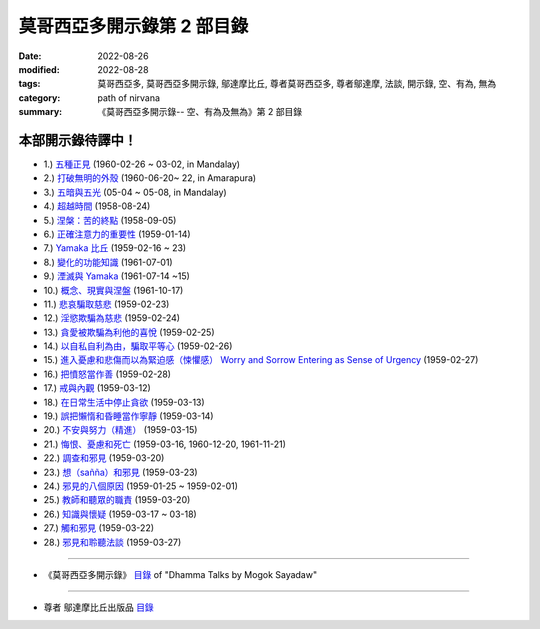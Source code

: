 ==============================
莫哥西亞多開示錄第 2 部目錄
==============================

:date: 2022-08-26
:modified: 2022-08-28
:tags: 莫哥西亞多, 莫哥西亞多開示錄, 鄔達摩比丘, 尊者莫哥西亞多, 尊者鄔達摩, 法談, 開示錄, 空、有為, 無為
:category: path of nirvana
:summary: 《莫哥西亞多開示錄-- 空、有為及無為》第 2 部目錄


本部開示錄待譯中！
~~~~~~~~~~~~~~~~~~~~~

- 1.) `五種正見 <{filename}pt02-01-five-kinds-of-right-view-han%zh.rst>`_ (1960-02-26 ~ 03-02, in Mandalay)

- 2.) `打破無明的外殼 <{filename}pt02-02-breaking-the-shells-of-ignorance-han%zh.rst>`_ (1960-06-20~ 22, in Amarapura)

- 3.) `五暗與五光 <{filename}pt02-03-five-darkness-five-lights-han%zh.rst>`_ (05-04 ~ 05-08, in Mandalay)

- 4.) `超越時間 <{filename}pt02-04-transcending-time-han%zh.rst>`_ (1958-08-24)

- 5.) `涅槃：苦的終點 <{filename}pt02-05-nibbana-the-ending-of-dukkha-han%zh.rst>`_ (1958-09-05)

- 6.) `正確注意力的重要性 <{filename}pt02-06-important-of-right-attention-han%zh.rst>`_ (1959-01-14)

- 7.) `Yamaka 比丘 <{filename}pt02-07-bhikkhu-yamaka-han%zh.rst>`_ (1959-02-16 ~ 23)

- 8.) `變化的功能知識 <{filename}pt02-08-functional-knowledge-of-change-han%zh.rst>`_ (1961-07-01)

- 9.) `湮滅與 Yamaka <{filename}pt02-09-annihilation-and-yamaka-han%zh.rst>`_ (1961-07-14 ~15)

- 10.) `概念、現實與涅盤 <{filename}pt02-10-concept-reality-and-nibbana-han%zh.rst>`_ (1961-10-17)

- 11.) `悲哀騙取慈悲 <{filename}pt02-11-sorrow-deceiving-as-compassion-han%zh.rst>`_ (1959-02-23)

- 12.) `淫慾欺騙為慈悲 <{filename}pt02-12-lust-deceiving-as-lovingkindness-han%zh.rst>`_ (1959-02-24)

- 13.) `貪愛被欺騙為利他的喜悅 <{filename}pt02-13-tanha-deceiving-as-altruistic-joy-han%zh.rst>`_ (1959-02-25)

- 14.) `以自私自利為由，騙取平等心 <{filename}pt02-14-selfishness-deceiving-as-equanimity-han%zh.rst>`_ (1959-02-26)

- 15.) `進入憂慮和悲傷而以為緊迫感（悚懼感） Worry and Sorrow Entering as Sense of Urgency <{filename}pt02-15-worry-and-sorrow-entering-as-sense-of-urgency-han%zh.rst>`_ (1959-02-27)

- 16.) `把憤怒當作善 <{filename}pt02-16-take-anger-as-wholesome-han%zh.rst>`_ (1959-02-28)

- 17.) `戒與內觀 <{filename}pt02-17-sila-and-vipassana-han%zh.rst>`_ (1959-03-12)

- 18.) `在日常生活中停止貪欲 <{filename}pt02-18-to-stop-craving-in-everyday-life-han%zh.rst>`_ (1959-03-13)

- 19.) `誤把懶惰和昏睡當作寧靜 <{filename}pt02-19-mistaken-sloth-and-torpor-as-serenity-han%zh.rst>`_ (1959-03-14)

- 20.) `不安與努力（精進） <{filename}pt02-20-restlessness-and-effort-han%zh.rst>`_ (1959-03-15)

- 21.) `悔恨、憂慮和死亡 <{filename}pt02-21-remorse-worry-and-dying-han%zh.rst>`_ (1959-03-16, 1960-12-20, 1961-11-21)

- 22.) `調查和邪見 <{filename}pt02-22-investigation-and-wrong-views-han%zh.rst>`_ (1959-03-20)

- 23.) `想（sañña）和邪見 <{filename}pt02-23-perception-and-wrong-views-han%zh.rst>`_ (1959-03-23)

- 24.) `邪見的八個原因 <{filename}pt02-24-eight-causes-of-wrong-views-han%zh.rst>`_ (1959-01-25 ~ 1959-02-01)

- 25.) `教師和聽眾的職責 <{filename}pt02-25-duties-of-teacher-and-listener-han%zh.rst>`_ (1959-03-20)

- 26.) `知識與懷疑 <{filename}pt02-26-knowledge-and-doubt-han%zh.rst>`_ (1959-03-17 ~ 03-18)

- 27.) `觸和邪見 <{filename}pt02-27-contact-and-wrong-view-han%zh.rst>`_ (1959-03-22)

- 28.) `邪見和聆聽法談 <{filename}pt02-28-wrong-viewand-listening-talks-han%zh.rst>`_ (1959-03-27)

------

- 《莫哥西亞多開示錄》 `目錄 <{filename}content-of-dhamma-talks-by-mogok-sayadaw-han%zh.rst>`__ of "Dhamma Talks by Mogok Sayadaw"

------

- 尊者 鄔達摩比丘出版品 `目錄 <{filename}../publication-of-ven-uttamo-han%zh.rst>`__

..
  08-28 del: 中譯者聲明 & 據英譯者—鄔達摩比丘交待 which moved on footer
  2022-08-24  create rst; post on 08-26; 本部開示錄待譯中！
